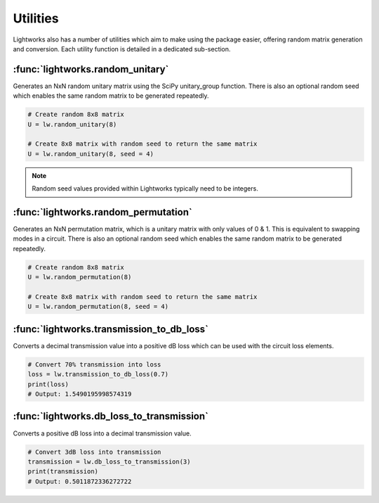 Utilities
=========

Lightworks also has a number of utilities which aim to make using the package easier, offering random matrix generation and conversion. Each utility function is detailed in a dedicated sub-section.

:func:`lightworks.random_unitary`
---------------------------------

Generates an NxN random unitary matrix using the SciPy unitary_group function. There is also an optional random seed which enables the same random matrix to be generated repeatedly.

.. code-block:: Python

    # Create random 8x8 matrix 
    U = lw.random_unitary(8)

    # Create 8x8 matrix with random seed to return the same matrix
    U = lw.random_unitary(8, seed = 4)

.. note::
    Random seed values provided within Lightworks typically need to be integers.

:func:`lightworks.random_permutation`
-------------------------------------

Generates an NxN permutation matrix, which is a unitary matrix with only values of 0 & 1. This is equivalent to swapping modes in a circuit. There is also an optional random seed which enables the same random matrix to be generated repeatedly.

.. code-block:: Python

    # Create random 8x8 matrix 
    U = lw.random_permutation(8)

    # Create 8x8 matrix with random seed to return the same matrix
    U = lw.random_permutation(8, seed = 4)

:func:`lightworks.transmission_to_db_loss`
------------------------------------------

Converts a decimal transmission value into a positive dB loss which can be used with the circuit loss elements.

.. code-block:: Python

    # Convert 70% transmission into loss 
    loss = lw.transmission_to_db_loss(0.7)
    print(loss)
    # Output: 1.5490195998574319

:func:`lightworks.db_loss_to_transmission`
------------------------------------------

Converts a positive dB loss into a decimal transmission value.

.. code-block:: Python

    # Convert 3dB loss into transmission
    transmission = lw.db_loss_to_transmission(3)
    print(transmission)
    # Output: 0.5011872336272722